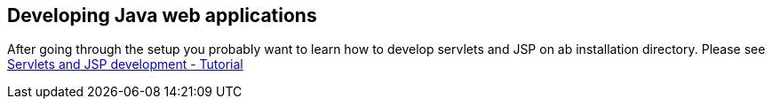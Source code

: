 [[development]]
== Developing Java web applications

After going through the setup you probably want to learn how to develop servlets and JSP on ab installation directory. 
Please see https://www.vogella.com/tutorials/EclipseWTP/article.html[Servlets and JSP development - Tutorial]


